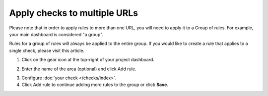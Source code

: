 Apply checks to multiple URLs
=============================

Please note that in order to apply rules to more than one URL, you will need to
apply it to a Group of rules. For example, your main dashboard is considered "a group".

Rules for a group of rules will always be applied to the entire group. If you
would like to create a rule that applies to a single check,
please visit this article.

1. Click on the  gear icon at the top-right of your project dashboard.

.. image:: group-settings-button.png
  :alt: Group Settings
  :align: center


2. Enter the name of the area (optional) and click  Add rule.

.. image:: group-settings.png
  :alt: Group Settings
  :align: center

3. Configure :doc:`your check </checks/index>`.

4. Click Add rule to continue adding more rules to the group or click **Save**.
